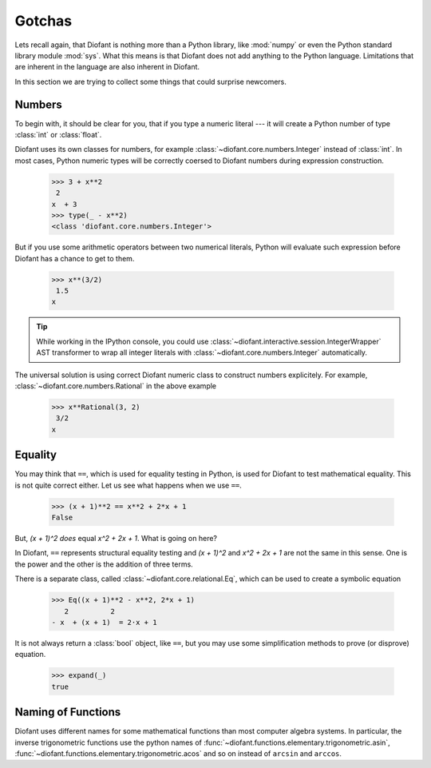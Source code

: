 =========
 Gotchas
=========

..
    >>> from diofant import *
    >>> x, y, z = symbols('x y z')
    >>> init_printing(pretty_print=True, use_unicode=True)

Lets recall again, that Diofant is nothing more than a Python library,
like :mod:`numpy` or even the Python standard library module
:mod:`sys`.  What this means is that Diofant does not add anything to
the Python language.  Limitations that are inherent in the language
are also inherent in Diofant.

In this section we are trying to collect some things that could
surprise newcomers.

Numbers
=======

To begin with, it should be clear for you, that if you type a numeric
literal --- it will create a Python number of type :class:`int` or
:class:`float`.

Diofant uses its own classes for numbers, for example
:class:`~diofant.core.numbers.Integer` instead of :class:`int`.  In
most cases, Python numeric types will be correctly coersed to Diofant
numbers during expression construction.

    >>> 3 + x**2
     2
    x  + 3
    >>> type(_ - x**2)
    <class 'diofant.core.numbers.Integer'>

But if you use some arithmetic operators between two numerical
literals, Python will evaluate such expression before Diofant has a
chance to get to them.

    >>> x**(3/2)
     1.5
    x

.. tip::

   While working in the IPython console, you could use
   :class:`~diofant.interactive.session.IntegerWrapper` AST
   transformer to wrap all integer literals with
   :class:`~diofant.core.numbers.Integer` automatically.

The universal solution is using correct Diofant numeric class to
construct numbers explicitely.  For example,
:class:`~diofant.core.numbers.Rational` in the above example

    >>> x**Rational(3, 2)
     3/2
    x

Equality
========

You may think that ``==``, which is used for equality testing in
Python, is used for Diofant to test mathematical equality.  This is
not quite correct either.  Let us see what happens when we use ``==``.

    >>> (x + 1)**2 == x**2 + 2*x + 1
    False

But, `(x + 1)^2` *does* equal `x^2 + 2x + 1`. What is going on here?

In Diofant, ``==`` represents structural equality testing and `(x +
1)^2` and `x^2 + 2x + 1` are not the same in this sense.  One is the
power and the other is the addition of three terms.

There is a separate class, called
:class:`~diofant.core.relational.Eq`, which can be used to create a
symbolic equation

    >>> Eq((x + 1)**2 - x**2, 2*x + 1)
       2          2
    - x  + (x + 1)  = 2⋅x + 1

It is not always return a :class:`bool` object, like ``==``, but you
may use some simplification methods to prove (or disprove) equation.

    >>> expand(_)
    true

Naming of Functions
===================

Diofant uses different names for some mathematical functions than most
computer algebra systems.  In particular, the inverse trigonometric
functions use the python names of
:func:`~diofant.functions.elementary.trigonometric.asin`,
:func:`~diofant.functions.elementary.trigonometric.acos` and so on
instead of ``arcsin`` and ``arccos``.
